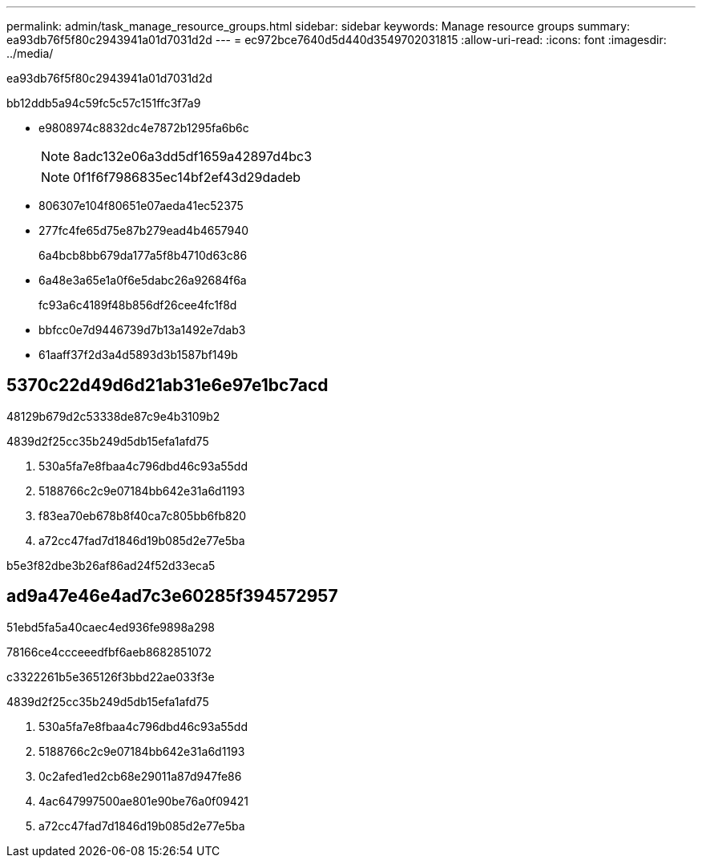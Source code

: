 ---
permalink: admin/task_manage_resource_groups.html 
sidebar: sidebar 
keywords: Manage resource groups 
summary: ea93db76f5f80c2943941a01d7031d2d 
---
= ec972bce7640d5d440d3549702031815
:allow-uri-read: 
:icons: font
:imagesdir: ../media/


[role="lead"]
ea93db76f5f80c2943941a01d7031d2d

bb12ddb5a94c59fc5c57c151ffc3f7a9

* e9808974c8832dc4e7872b1295fa6b6c
+

NOTE: 8adc132e06a3dd5df1659a42897d4bc3

+

NOTE: 0f1f6f7986835ec14bf2ef43d29dadeb

* 806307e104f80651e07aeda41ec52375
* 277fc4fe65d75e87b279ead4b4657940
+
6a4bcb8bb679da177a5f8b4710d63c86

* 6a48e3a65e1a0f6e5dabc26a92684f6a
+
fc93a6c4189f48b856df26cee4fc1f8d

* bbfcc0e7d9446739d7b13a1492e7dab3
* 61aaff37f2d3a4d5893d3b1587bf149b




== 5370c22d49d6d21ab31e6e97e1bc7acd

48129b679d2c53338de87c9e4b3109b2

4839d2f25cc35b249d5db15efa1afd75

. 530a5fa7e8fbaa4c796dbd46c93a55dd
. 5188766c2c9e07184bb642e31a6d1193
. f83ea70eb678b8f40ca7c805bb6fb820
. a72cc47fad7d1846d19b085d2e77e5ba


b5e3f82dbe3b26af86ad24f52d33eca5



== ad9a47e46e4ad7c3e60285f394572957

51ebd5fa5a40caec4ed936fe9898a298

78166ce4ccceeedfbf6aeb8682851072

c3322261b5e365126f3bbd22ae033f3e

4839d2f25cc35b249d5db15efa1afd75

. 530a5fa7e8fbaa4c796dbd46c93a55dd
. 5188766c2c9e07184bb642e31a6d1193
. 0c2afed1ed2cb68e29011a87d947fe86
. 4ac647997500ae801e90be76a0f09421
. a72cc47fad7d1846d19b085d2e77e5ba

